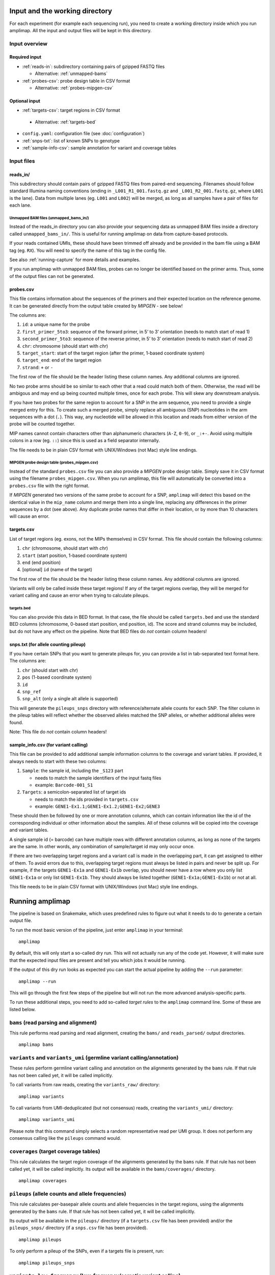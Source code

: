 Input and the working directory
-------------------------------
For each experiment (for example each sequencing run), you need to create a working directory
inside which you run amplimap. All the input and output files will be kept in this directory.

Input overview
~~~~~~~~~~~~~~

Required input
^^^^^^^^^^^^^^^^

-  :ref:`reads-in`: subdirectory containing pairs of gzipped FASTQ files

   -  Alternative: :ref:`unmapped-bams`

-  :ref:`probes-csv`: probe design table in CSV format

   -  Alternative: :ref:`probes-mipgen-csv`

Optional input
^^^^^^^^^^^^^^^^

-  :ref:`targets-csv`: target regions in CSV format 
  
  - Alternative: :ref:`targets-bed`

-  ``config.yaml``: configuration file (see :doc:`configuration`)
-  :ref:`snps-txt`: list of known SNPs to genotype
-  :ref:`sample-info-csv`: sample annotation for variant and coverage
   tables

Input files
~~~~~~~~~~~~~~

.. _reads-in:

reads_in/
^^^^^^^^^^^^^^^^^^^^^^^^

This subdirectory should contain pairs of gzipped FASTQ files from
paired-end sequencing.
Filenames should follow standard Illumina naming conventions
(ending in ``_L001_R1_001.fastq.gz`` and
``_L001_R2_001.fastq.gz``, where ``L001`` is the lane).
Data from multiple lanes (eg. ``L001`` and ``L002``) will be
merged, as long as all samples have a pair of files for each lane.

.. _unmapped-bams:

Unmapped BAM files (unmapped_bams_in/)
''''''''''''''''''''''''''''''''''''''''''''''''''''''''

Instead of the reads_in directory you can also provide your sequencing data
as unmapped BAM files inside a directory called ``unmapped_bams_in/``.
This is useful for running amplimap on data from capture-based protocols.

If your reads contained UMIs, these should have been trimmed off already and be
provided in the bam file using a BAM tag (eg. ``RX``). You will need to
specify the name of this tag in the config file.

See also :ref:`running-capture` for more details and examples.

If you run amplimap with unmapped BAM files, probes can no longer be identified
based on the primer arms. Thus, some of the output files can not be generated.

.. _probes-csv:

probes.csv
^^^^^^^^^^^^^^^^^^^^^^^^

This file contains information about the sequences of the primers and
their expected location on the reference genome. It can be generated
directly from the output table created by *MIPGEN* - see below!

The columns are:

1. ``id``: a unique name for the probe
2. ``first_primer_5to3``: sequence of the forward primer, in 5’ to 3’
   orientation (needs to match start of read 1)
3. ``second_primer_5to3``: sequence of the reverse primer, in 5’ to 3’
   orientation (needs to match start of read 2)
4. ``chr``: chromosome (should start with *chr*)
5. ``target_start``: start of the target region (after the primer,
   1-based coordinate system)
6. ``target_end``: end of the target region
7. ``strand``: ``+`` or ``-``

The first row of the file should be the header listing these column names. Any
additional columns are ignored.

No two probe arms should be so similar to each other that a read could
match both of them. Otherwise, the read will be ambigous and may end up
being counted multiple times, once for each probe. This will skew any
downstream analysis.

If you have two probes for the same region to account for a SNP in the
arm sequence, you need to provide a single merged entry for this. To
create such a merged probe, simply replace all ambiguous (SNP)
nucleotides in the arm sequences with a dot (``.``). This way, any
nucleotide will be allowed in this location and reads from either
version of the probe will be counted together.

MIP names cannot contain characters other than alphanumeric characters
(``A-Z``, ``0-9``), or ``_:+-``. Avoid using multiple colons in a row
(eg. ``::``) since this is used as a field separator internally.

The file needs to be in plain CSV format with UNIX/Windows (not Mac)
style line endings.

.. _probes-mipgen-csv:

MIPGEN probe design table (probes_mipgen.csv)
''''''''''''''''''''''''''''''''''''''''''''''''''''''''
Instead of the standard ``probes.csv`` file you can also provide a
*MIPGEN* probe design table. Simply save it in CSV format using the
filename ``probes_mipgen.csv``. When you run amplimap, this file will
automatically be converted into a ``probes.csv`` file with the right
format.

If *MIPGEN* generated two versions of the same probe to account for a
SNP, ``amplimap`` will detect this based on the identical value in the
``mip_name`` column and merge them into a single line, replacing any
differences in the primer sequences by a dot (see above). Any duplicate
probe names that differ in their location, or by more than 10 characters
will cause an error.

.. _targets-csv:

targets.csv
^^^^^^^^^^^^^^^^^^^^^^^^

List of target regions (eg. exons, not the MIPs themselves) in CSV format.
This file should contain the following columns:

1. ``chr`` (chromosome, should start with *chr*)
2. ``start`` (start position, 1-based coordinate system)
3. ``end`` (end position)
4. [optional] ``id`` (name of the target)

The first row of the file should be the header listing these column names. Any
additional columns are ignored.

Variants will only be called inside these target regions! If any of the
target regions overlap, they will be merged for variant calling and
cause an error when trying to calculate pileups.

.. _targets-bed:

targets.bed
''''''''''''''''''''''''''''''''''''''''''''''''''''''''

You can also provide this data in BED format. In that case, the file should be called
``targets.bed`` and use the standard BED columns (chromosome, 0-based start position,
end position, id). The score and strand columns may be included, but do not
have any effect on the pipeline.
Note that BED files do *not* contain column headers!

.. _snps-txt:

snps.txt (for allele counting pileup)
^^^^^^^^^^^^^^^^^^^^^^^^^^^^^^^^^^^^^^^^^^^^^^^^^^^^^^^^^^^^^^^^^^^^^^^^

If you have certain SNPs that you want to generate pileups for, you can
provide a list in tab-separated text format here. The columns are:

1. ``chr`` (should start with *chr*)
2. ``pos`` (1-based coordinate system)
3. ``id``
4. ``snp_ref``
5. ``snp_alt`` (only a single alt allele is supported)

This will generate the ``pileups_snps`` directory with
reference/alternate allele counts for each SNP. The filter column in the
pileup tables will reflect whether the observed alleles matched the SNP
alleles, or whether additional alleles were found.

Note: This file do *not* contain column headers!


.. _sample-info-csv:

sample_info.csv (for variant calling)
^^^^^^^^^^^^^^^^^^^^^^^^^^^^^^^^^^^^^^^^^^^^^^^^

This file can be provided to add additional sample information columns
to the coverage and variant tables. If provided, it always needs to
start with these two columns:

1. ``Sample``: the sample id, including the ``_S123`` part

   -  needs to match the sample identifiers of the input fastq files
   -  example: ``Barcode-001_S1``

2. ``Targets``: a semicolon-separated list of target ids

   -  needs to match the ids provided in ``targets.csv``
   -  example: ``GENE1-Ex1.1;GENE1-Ex1.2;GENE1-Ex2;GENE3``

These should then be followed by one or more annotation columns, which
can contain information like the id of the corresponding individual or
other information about the samples. All of these columns will be copied
into the coverage and variant tables.

A single sample id (= barcode) can have multiple rows with different
annotation columns, as long as none of the targets are the same. In
other words, any combination of sample/target id may only occur once.

If there are two overlapping target regions and a variant call is made
in the overlapping part, it can get assigned to either of them. To avoid
errors due to this, overlapping target regions must always be listed in
pairs and never be split up. For example, if the targets ``GENE1-Ex1a``
and ``GENE1-Ex1b`` overlap, you should never have a row where you only
list ``GENE1-Ex1a`` or only list ``GENE1-Ex1b``. They should always be
listed together (``GENE1-Ex1a;GENE1-Ex1b``) or not at all.

This file needs to be in plain CSV format with UNIX/Windows (not Mac)
style line endings.


Running amplimap
----------------

The pipeline is based on Snakemake, which uses predefined rules to
figure out what it needs to do to generate a certain output file.

To run the most basic version of the pipeline, just enter ``amplimap`` in your terminal:

::

    amplimap

By default, this will only start a so-called dry run. This will not
actually run any of the code yet. However, it will make sure that the expected
input files are present and tell you which jobs it would be running.

If the output of this dry run looks as expected you can start the actual
pipeline by adding the ``--run`` parameter:

::

    amplimap --run

This will go through the first few steps of the pipeline but will not
run the more advanced analysis-specific parts.

To run these additional steps, you need to add so-called *target
rules* to the ``amplimap`` command line. Some of these are listed below.


``bams`` (read parsing and alignment)
~~~~~~~~~~~~~~~~~~~~~~~~~~~~~~~~~~~~~~~~~~~~~~~~~~~~~~~~~
This rule performs read parsing and read alignment, creating the
``bams/`` and ``reads_parsed/`` output directories.

::

    amplimap bams


``variants`` and ``variants_umi`` (germline variant calling/annotation)
~~~~~~~~~~~~~~~~~~~~~~~~~~~~~~~~~~~~~~~~~~~~~~~~~~~~~~~~~~~~~~~~~~~~~~~~~~~~~~~~
These rules perform germline variant calling and annotation on the alignments
generated by the ``bams`` rule. If that rule has not been called yet, it will be
called implicitly.

To call variants from raw reads, creating the
``variants_raw/`` directory:

::

    amplimap variants

To call variants from UMI-deduplicated (but not consensus) reads, creating the
``variants_umi/`` directory:

::

    amplimap variants_umi

Please note that this command simply selects a random representative read per UMI group.
It does not perform any consensus calling like the ``pileups`` command would.


``coverages`` (target coverage tables)
~~~~~~~~~~~~~~~~~~~~~~~~~~~~~~~~~~~~~~~~~~~
This rule calculates the target region coverage of the alignments generated by the ``bams`` rule.
If that rule has not been called yet, it will be
called implicitly.
Its output will be available in the ``bams/coverages/`` directory.

::

    amplimap coverages


``pileups`` (allele counts and allele frequencies)
~~~~~~~~~~~~~~~~~~~~~~~~~~~~~~~~~~~~~~~~~~~~~~~~~~~
This rule calculates per-basepair allele counts and allele frequencies
in the target regions, using the alignments generated by the ``bams`` rule.
If that rule has not been called yet, it will be
called implicitly.

Its output will be available in the ``pileups/`` directory (if a ``targets.csv`` file
has been provided) and/or the ``pileups_snps/`` directory (if a ``snps.csv`` file
has been provided).

::

    amplimap pileups

To only perform a pileup of the SNPs, even if a targets file is present, run:

::

    amplimap pileups_snps


``variants_low_frequency`` (low-frequency/somatic variant calling)
~~~~~~~~~~~~~~~~~~~~~~~~~~~~~~~~~~~~~~~~~~~~~~~~~~~~~~~~~~~~~~~~~~~~~~~~~~~~~
[EXPERIMENTAL!] To call low-frequency variants using Mutect2 use this command:

::

    amplimap variants_low_frequency

This function is still experimental and has not been thoroughly tested. 
Its output will be available in the ``variants_low_frequency/`` directory 


Multiple targets
~~~~~~~~~~~~~~~~

You can also group together multiple *target rules*:

::

    amplimap pileups variants coverages

Running on a cluster
~~~~~~~~~~~~~~~~~~~~~~

You can specify the additional parameter ``--cluster=qsub`` to run jobs
in parallel on a SGE cluster:

::

    amplimap --cluster=qsub

    amplimap --cluster=qsub variants

    amplimap --cluster=qsub pileups

This can speed up the processing by an order of magnitude, as commands
will be run in parallel instead of sequentially. However, this process
is a bit more complex and may lead to unexpected errors. If you get an
error message, try running the standard command without the
``--cluster`` parameter instead.

You can set the number of jobs to submit by setting the ``--njobs``
parameter:

::

    amplimap --cluster=qsub --njobs=5

To use other cluster environments (such as LSF), add an entry with the submission command
to the ``clusters:`` section of the config file.

Cluster log files
^^^^^^^^^^^^^^^^^^
When amplimap submits jobs to the cluster, it can no longer print their output to the screen.
Instead, it will create separate a log file for each job containing all of its output.
If one of your jobs fails because of an error, you may need to look for a
log file with the full error message in there.

The naming of the log files will depend on the cluster architecture used,
but they should usually be called "amplimap.RULENAME.JOBID.sh.oCLUSTERID"
where RULENAME is the name of the amplimap rule that failed, JOBID is its
ID and CLUSTERID is an additional ID that has been assigned by the cluster.
By default these log files will be placed in a folder called ``cluster_log``.
For example, if you see an error message like this:

::

    Error in rule tool_version:
        jobid: 9

Then you can find the error message in the log file that starts with
``cluster_log/amplimap.tool_version.9.sh.o`` followed by a number.


Output: the ``analysis`` directory
----------------------------------

All analysis results will be written to the subdirectory ``analysis`` inside
the working directory. These include:

-  ``reads_parsed/stats_samples.csv``: Sample statistics - number of
   read pairs matching expected arms per sample, etc.
-  ``reads_parsed/stats_reads.csv``: Read statistics - number of reads
   per probe per sample, number of UMIs per probe per sample, etc.
-  ``bams/``: BAM files with aligned reads
-  ``stats_alignment/stats_alignment.csv``: Alignment statistics for
   each sample - number of read pairs and unique UMI groups aligning in
   the expected location, etc.
-  ``reads_parsed/``: unknown arm files - sequences from the start of reads that didn’t
   match any of the expected primer sequences. Will only include data for the
   first 10,000 read pairs with unknown arms.
- ``versions/`` and ``versions.yaml``: a set of files providing the version numbers of various tools used for the analysis.

In addition, the ``analysis`` directory will contain
``config_used.yaml``, which is a copy of the configuration that was used
at the time the pipeline was first run. Note that this will not be
updated if you run the pipeline a second time, unless you delete the old
copy first.

Target-specific output
~~~~~~~~~~~~~~~~~~~~~~

The ``analysis`` directory will contain further subdirectories for the
different analyses that were performed by the pipeline:

Germline variant calling and annotation analysis: ``coverages`` and ``variants``
^^^^^^^^^^^^^^^^^^^^^^^^^^^^^^^^^^^^^^^^^^^^^^^^^^^^^^^^^^^^^^^^^^^^^^^^^^^^^^^^^^^^^^^^

-  ``bams_umi_dedup/``: only generated if reads contained UMIs --
   deduplicated BAM files, with one read pair per UMI
   group chosen at *random* (no consensus calling, no minimum coverage
   per UMI)
-  ``bams/coverages/``: min/average/zero coverage of target regions based
   on raw reads (ignoring mapping quality)
-  ``bams_umi_dedup/coverages/``: min/average/zero coverage of target regions
   after UMI deduplication (ignoring mapping quality)
-  ``variants_raw/``: annotated variant calls (ignoring UMIs, if any)

   -  full summary table: ``variants_raw/variants_summary.csv`` includes
      summary of all variants in all samples, with deleteriousness
      score, etc.
   -  filtered summary table:
      ``variants_raw/variants_summary_filtered.csv`` all variants from
      summary table that pass variant quality filters and have a
      coverage of at least 10

-  ``variants_umi/``: only generated if reads contained UMIs --
   annotated variant calls based on UMI deduplicated reads (otherwise
   as above)

Low-frequency variation analysis: ``pileups``
^^^^^^^^^^^^^^^^^^^^^^^^^^^^^^^^^^^^^^^^^^^^^^^^^^^^^^^

-  ``pileups/``: target region pileup tables

   -  per-basepair pileups based on UMI groups:
      ``pileups/pileups_long.csv``
   -  coverage of UMI groups over target regions:
      ``pileups/target_coverage.csv``

-  ``pileups_snps/``: SNP pileup tables (optional, requires ``snps.txt``)

   -  per-SNP pileups based on UMI groups:
      ``pileups_snps/target_snps_pileups_long.csv``

Additional output
~~~~~~~~~~~~~~~~~~~~~~

In addition to the ``analysis`` directory, these folders may be created:

-  ``cluster_logs/``: directory with log files for each job submitted to
   the cluster (contain error messages if cluster submission fails)